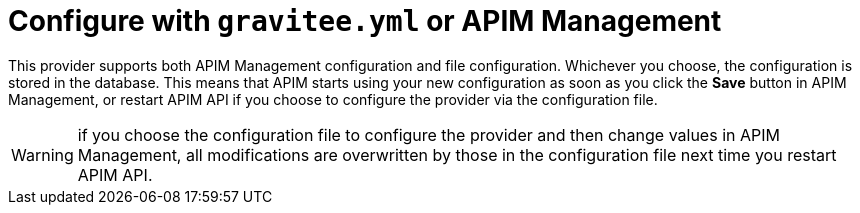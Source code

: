= Configure with `gravitee.yml` or APIM Management

This provider supports both APIM Management configuration and file configuration.
Whichever you choose, the configuration is stored in the database.
This means that APIM starts using your new configuration as soon as you click the *Save* button in APIM Management, or restart APIM API if you choose to configure the provider via the configuration file.

WARNING: if you choose the configuration file to configure the provider and then change values in APIM Management, all modifications are overwritten by those in the configuration file next time you restart APIM API.
